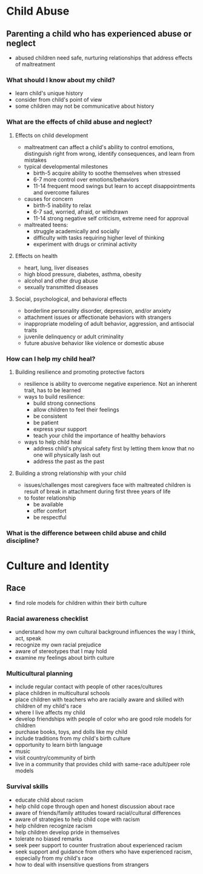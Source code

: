 * Child Abuse
** Parenting a child who has experienced abuse or neglect
   - abused children need safe, nurturing relationships that address effects of
     maltreatment
*** What should I know about my child?
    - learn child's unique history
    - consider from child's point of view
    - some children may not be communicative about history
*** What are the effects of child abuse and neglect?
**** Effects on child development
     - maltreatment can affect a child's ability to control emotions,
       distinguish right from wrong, identify consequences, and learn from
       mistakes
     - typical developmental milestones
       - birth-5 acquire ability to soothe themselves when stressed
       - 6-7 more control over emotions/behaviors
       - 11-14 frequent mood swings but learn to accept disappointments and
         overcome failures
     - causes for concern
       - birth-5 inability to relax
       - 6-7 sad, worried, afraid, or withdrawn
       - 11-14 strong negative self criticism, extreme need for approval
     - maltreated teens:
       - struggle academically and socially
       - difficulty with tasks requiring higher level of thinking
       - experiment with drugs or criminal activity
**** Effects on health
     - heart, lung, liver diseases
     - high blood pressure, diabetes, asthma, obesity
     - alcohol and other drug abuse
     - sexually transmitted diseases
**** Social, psychological, and behavioral effects
     - borderline personality disorder, depression, and/or anxiety
     - attachment issues or affectionate behaviors with strangers
     - inappropriate modeling of adult behavior, aggression, and antisocial traits
     - juvenile delinquency or adult criminality
     - future abusive behavior like violence or domestic abuse
*** How can I help my child heal?
**** Building resilience and promoting protective factors
     - resilience is ability to overcome negative experience. Not an inherent
       trait, has to be learned
     - ways to build resilience:
       - build strong connections
       - allow children to feel their feelings
       - be consistent
       - be patient
       - express your support
       - teach your child the importance of healthy behaviors
     - ways to help child heal
       - address child's physical safety first by letting them know that no one
         will physically lash out
       - address the past as the past
**** Building a strong relationship with your child
     - issues/challenges most caregivers face with maltreated children is result
       of break in attachment during first three years of life
     - to foster relationship
       - be available
       - offer comfort
       - be respectful
*** What is the difference between child abuse and child discipline?
* Culture and Identity
** Race
   - find role models for children within their birth culture
*** Racial awareness checklist
    - understand how my own cultural background influences the way I think, act, speak
    - recognize my own racial prejudice
    - aware of stereotypes that I may hold
    - examine my feelings about birth culture
*** Multicultural planning
    - include regular contact with people of other races/cultures
    - place children in multicultural schools
    - place children with teachers who are racially aware and skilled with
      children of my child's race
    - where I live affects my child
    - develop friendships with people of color who are good role models for children
    - purchase books, toys, and dolls like my child
    - include traditions from my child's birth culture
    - opportunity to learn birth language
    - music
    - visit country/community of birth
    - live in a community that provides child with same-race adult/peer role models
*** Survival skills
    - educate child about racism
    - help child cope through open and honest discussion about race
    - aware of friends/family attitudes toward racial/cultural differences
    - aware of strategies to help child cope with racism
    - help children recognize racism
    - help children develop pride in themselves
    - tolerate no biased remarks
    - seek peer support to counter frustration about experienced racism
    - seek support and guidance from others who have experienced racism,
      especially from my child's race
    - how to deal with insensitive questions from strangers
